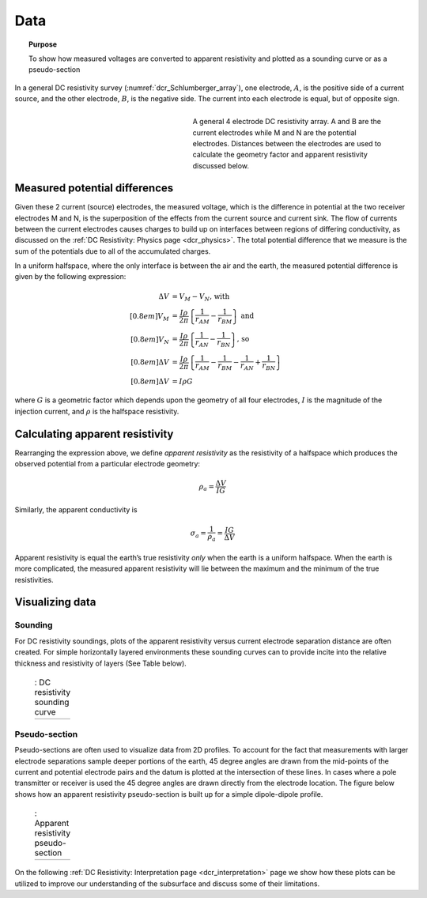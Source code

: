 .. _dcr_data:

Data
====

.. topic:: Purpose 

   To show how measured voltages are converted to apparent resistivity and plotted as a sounding curve or as a pseudo-section 

In a general DC resistivity survey (:numref:`dcr_Schlumberger_array`), one electrode, :math:`A`, is the 
positive side of a current source, and the other electrode, :math:`B`, is the negative 
side. The current into each electrode is equal, but of opposite sign. 

.. figure:: ./images/DCR_Gradient-Schlumberger_Array.svg
	:name: dcr_Schlumberger_array
	:align: right
	:figwidth: 50%

	A general 4 electrode DC resistivity array. A and B are the current electrodes while M and N are the potential electrodes. Distances between the electrodes are used to calculate the geometry factor and apparent resistivity discussed below.	

Measured potential differences
------------------------------
Given these 2 current (source) electrodes, the measured voltage, which is the difference 
in potential at the two receiver electrodes M and N, is the superposition 
of the effects from the current source and current sink. The flow of currents between the 
current electrodes causes charges to build up on interfaces between regions of differing conductivity, 
as discussed on the :ref:`DC Resistivity: Physics page <dcr_physics>`. The total potential difference 
that we measure is the sum of the potentials due to all of the accumulated charges.

In a uniform halfspace, where the only interface is between the air and the earth, the measured potential 
difference is given by the following expression:

.. math::
	\Delta V &= V_M - V_N \textrm{, with} \\[0.8em]
	V_M &= \frac{I \rho}{2 \pi} \left \{ \frac{1}{r_{AM}}  -  \frac{1}{r_{BM}} \right \} \textrm{ and}  \\[0.8em]
	V_N &= \frac{I \rho}{2 \pi} \left \{ \frac{1}{r_{AN}}  -  \frac{1}{r_{BN}} \right \} \textrm{, so} \\[0.8em]
	\Delta V &= \frac{I \rho}{2 \pi} \left \{ \frac{1}{r_{AM}} - \frac{1}{r_{BM}} - \frac{1}{r_{AN}} + \frac{1}{r_{BN}} \right \}\\[0.8em]
	\Delta V &=I \rho G

where :math:`G` is a geometric factor which depends upon the geometry of all four electrodes, 
:math:`I` is the magnitude of the injection current,  and :math:`\rho` is the halfspace resistivity.

.. _dcr_apparent_res:

Calculating apparent resistivity
--------------------------------
Rearranging the expression above, we define *apparent resistivity* as the resistivity 
of a halfspace which produces the observed potential from a particular electrode geometry:

.. math::
		\rho_a = \frac{\Delta V}{IG}

Similarly, the apparent conductivity is

.. math::
		\sigma_a = \frac{1}{\rho_a} = \frac{IG}{\Delta V}

Apparent resistivity is equal the earth’s true resistivity *only* when 
the earth is a uniform halfspace. When the earth is more complicated, the measured 
apparent resistivity will lie between the maximum and the minimum of the true resistivities.

Visualizing data
----------------

.. _dcr_sounding:

Sounding
********

For DC resistivity soundings, plots of the apparent resistivity versus current electrode 
separation distance are often created. For simple horizontally layered 
environments these sounding curves can to provide incite into the relative thickness and 
resistivity of layers (See Table below).  

 .. list-table:: : DC resistivity sounding curve
   :header-rows: 0
   :widths: 10
   :stub-columns: 0

   *  - .. raw:: html
            :file: images/sounding_radio_buttons.html


.. _dcr_Pseudo_section:

Pseudo-section
**************
Pseudo-sections are often used to visualize data from 2D profiles. To account for the fact 
that measurements with larger electrode separations sample deeper portions of the earth, 45 
degree angles are drawn from the mid-points of the current and potential electrode pairs and 
the datum is plotted at the intersection of these lines. In cases where a pole transmitter 
or receiver is used the 45 degree angles are drawn directly from the electrode location. 
The figure below shows how an apparent resistivity pseudo-section is built up for a simple 
dipole-dipole profile. 

 .. list-table:: : Apparent resistivity pseudo-section
   :header-rows: 0
   :widths: 10
   :stub-columns: 0

   *  - .. raw:: html
            :file: images/pseudosection_radio_buttons.html

On the following :ref:`DC Resistivity: Interpretation page <dcr_interpretation>` page we show how 
these plots can be utilized to improve our understanding of the subsurface and discuss some of 
their limitations.